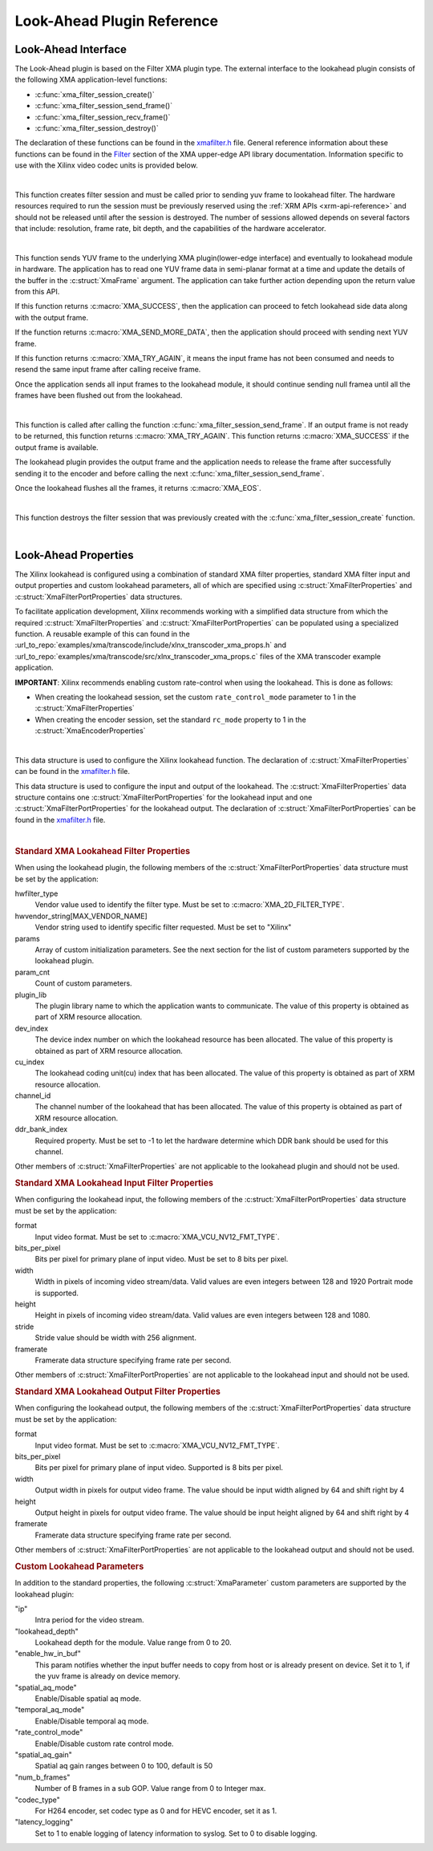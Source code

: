 *************************************
Look-Ahead Plugin Reference
*************************************

Look-Ahead Interface
======================

The Look-Ahead plugin is based on the Filter XMA plugin type. The external interface to the lookahead plugin consists of the following XMA application-level functions:

- :c:func:`xma_filter_session_create()`
- :c:func:`xma_filter_session_send_frame()`
- :c:func:`xma_filter_session_recv_frame()`
- :c:func:`xma_filter_session_destroy()`

The declaration of these functions can be found in the `xmafilter.h <https://github.com/Xilinx/XRT/blob/master/src/xma/include/app/xmafilter.h>`_ file. General reference information about these functions can be found in the `Filter <https://xilinx.github.io/XRT/master/html/xmakernels.main.html#filter>`_ section of the XMA upper-edge API library documentation. Information specific to use with the Xilinx video codec units is provided below.

|

.. c:function:: XmaFilterSession* xma_filter_session_create(XmaFilterProperties *props)

This function creates filter session and must be called prior to sending yuv frame to lookahead filter. The hardware resources required to run the session must be previously reserved using the :ref:`XRM APIs <xrm-api-reference>` and should not be released until after the session is destroyed. The number of sessions allowed depends on several factors that include: resolution, frame rate, bit depth, and the capabilities of the hardware accelerator.

|

.. c:function:: int32_t xma_filter_session_send_frame(XmaFilterSession *session, XmaFrame *frame)

This function sends YUV frame to the underlying XMA plugin(lower-edge interface) and eventually to lookahead module in hardware. The application has to read one YUV frame data in semi-planar format at a time and update the details of the buffer in the :c:struct:`XmaFrame` argument.
The application can take further action depending upon the return value from this API. 

If this function returns :c:macro:`XMA_SUCCESS`, then the application can proceed to fetch lookahead side data along with the output frame. 

If the function returns :c:macro:`XMA_SEND_MORE_DATA`, then the application should proceed with sending next YUV frame. 

If this function returns :c:macro:`XMA_TRY_AGAIN`, it means the input frame has not been consumed and needs to resend the same input frame after calling receive frame.

Once the application sends all input frames to the lookahead module, it should continue sending null framea until all the frames have been flushed out from the lookahead.

|

.. c:function:: int32_t xma_filter_session_recv_frame(XmaFilterSession *session, XmaFrame *frame)

This function is called after calling the function :c:func:`xma_filter_session_send_frame`. If an output frame is not ready to be returned, this function returns :c:macro:`XMA_TRY_AGAIN`. This function returns :c:macro:`XMA_SUCCESS` if the output frame is available.

The lookahead plugin provides the output frame and the application needs to release the frame after successfully sending it to the encoder and before calling the next :c:func:`xma_filter_session_send_frame`. 

Once the lookahead flushes all the frames, it returns :c:macro:`XMA_EOS`.

|

.. c:function:: int32_t xma_filter_session_destroy(XmaFilterSession *session)

This function destroys the filter session that was previously created with the :c:func:`xma_filter_session_create` function.

|

Look-Ahead Properties
=====================

The Xilinx lookahead is configured using a combination of standard XMA filter properties, standard XMA filter input and output properties and custom lookahead parameters, all of which are specified using :c:struct:`XmaFilterProperties` and :c:struct:`XmaFilterPortProperties` data structures. 

To facilitate application development, Xilinx recommends working with a simplified data structure from which the required :c:struct:`XmaFilterProperties` and :c:struct:`XmaFilterPortProperties` can be populated using a specialized function. A reusable example of this can found in the :url_to_repo:`examples/xma/transcode/include/xlnx_transcoder_xma_props.h` and :url_to_repo:`examples/xma/transcode/src/xlnx_transcoder_xma_props.c` files of the XMA transcoder example application.

**IMPORTANT**: Xilinx recommends enabling custom rate-control when using the lookahead. This is done as follows:

* When creating the lookahead session, set the custom ``rate_control_mode`` parameter to 1 in the :c:struct:`XmaFilterProperties` 
* When creating the encoder session, set the standard ``rc_mode`` property to 1 in the :c:struct:`XmaEncoderProperties` 

|

.. c:struct:: XmaFilterProperties

This data structure is used to configure the Xilinx lookahead function. The declaration of :c:struct:`XmaFilterProperties` can be found in the `xmafilter.h <https://github.com/Xilinx/XRT/blob/master/src/xma/include/app/xmafilter.h>`_ file.


.. c:struct:: XmaFilterPortProperties

This data structure is used to configure the input and output of the lookahead. The :c:struct:`XmaFilterProperties` data structure contains one :c:struct:`XmaFilterPortProperties` for the lookahead input and one :c:struct:`XmaFilterPortProperties` for the lookahead output. The declaration of :c:struct:`XmaFilterPortProperties` can be found in the `xmafilter.h <https://github.com/Xilinx/XRT/blob/master/src/xma/include/app/xmafilter.h>`_ file.

|

.. rubric:: Standard XMA Lookahead Filter Properties

When using the lookahead plugin, the following members of the :c:struct:`XmaFilterPortProperties` data structure must be set by the application:

hwfilter_type
    Vendor value used to identify the filter type.
    Must be set to :c:macro:`XMA_2D_FILTER_TYPE`.

hwvendor_string[MAX_VENDOR_NAME]
    Vendor string used to identify specific filter requested.
    Must be set to "Xilinx" 

params
    Array of custom initialization parameters.
    See the next section for the list of custom parameters supported by the lookahead plugin.

param_cnt
    Count of custom parameters.

plugin_lib
    The plugin library name to which the application wants to communicate.
    The value of this property is obtained as part of XRM resource allocation.

dev_index
    The device index number on which the lookahead resource has been allocated.
    The value of this property is obtained as part of XRM resource allocation.

cu_index
    The lookahead coding unit(cu) index that has been allocated.
    The value of this property is obtained as part of XRM resource allocation.

channel_id
    The channel number of the lookahead that has been allocated.
    The value of this property is obtained as part of XRM resource allocation.
  
ddr_bank_index
    Required property.
    Must be set to -1 to let the hardware determine which DDR bank should be used for this channel.

Other members of :c:struct:`XmaFilterProperties` are not applicable to the lookahead plugin and should not be used.


.. rubric:: Standard XMA Lookahead Input Filter Properties

When configuring the lookahead input, the following members of the :c:struct:`XmaFilterPortProperties` data structure must be set by the application:

format
    Input video format.
    Must be set to :c:macro:`XMA_VCU_NV12_FMT_TYPE`.

bits_per_pixel
    Bits per pixel for primary plane of input video. 
    Must be set to 8 bits per pixel.

width
    Width in pixels of incoming video stream/data.
    Valid values are even integers between 128 and 1920
    Portrait mode is supported.

height
    Height in pixels of incoming video stream/data.
    Valid values are even integers between 128 and 1080.

stride
    Stride value should be width with 256 alignment.

framerate
    Framerate data structure specifying frame rate per second.

Other members of :c:struct:`XmaFilterPortProperties` are not applicable to the lookahead input and should not be used.


.. rubric:: Standard XMA Lookahead Output Filter Properties

When configuring the lookahead output, the following members of the :c:struct:`XmaFilterPortProperties` data structure must be set by the application:

format
    Input video format.
    Must be set to :c:macro:`XMA_VCU_NV12_FMT_TYPE`.

bits_per_pixel
    Bits per pixel for primary plane of input video. 
    Supported is 8 bits per pixel.

width
    Output width in pixels for output video frame.
    The value should be input width aligned by 64 and shift right by 4

height
    Output height in pixels for output video frame.
    The value should be input height aligned by 64 and shift right by 4

framerate
    Framerate data structure specifying frame rate per second.

Other members of :c:struct:`XmaFilterPortProperties` are not applicable to the lookahead output and should not be used.



.. rubric:: Custom Lookahead Parameters

In addition to the standard properties, the following :c:struct:`XmaParameter` custom parameters are supported by the lookahead plugin:

"ip"
    Intra period for the video stream.

"lookahead_depth"
    Lookahead depth for the module.
    Value range from 0 to 20.

"enable_hw_in_buf"
    This param notifies whether the input buffer needs to copy from host or is already present on device.
    Set it to 1, if the yuv frame is already on device memory.

"spatial_aq_mode"
    Enable/Disable spatial aq mode.

"temporal_aq_mode"
    Enable/Disable temporal aq mode.

"rate_control_mode"
    Enable/Disable custom rate control mode.

"spatial_aq_gain"
    Spatial aq gain ranges between 0 to 100, default is 50 

"num_b_frames"
    Number of B frames in a sub GOP. 
    Value range from 0 to Integer max.

"codec_type"
    For H264 encoder, set codec type as 0 and for HEVC encoder, set it as 1.

"latency_logging"
    Set to 1 to enable logging of latency information to syslog. Set to 0 to disable logging.

..
  ------------
  
  © Copyright 2020-2023, Advanced Micro Devices, Inc.
  
  Licensed under the Apache License, Version 2.0 (the "License"); you may not use this file except in compliance with the License. You may obtain a copy of the License at
  
  http://www.apache.org/licenses/LICENSE-2.0
  
  Unless required by applicable law or agreed to in writing, software distributed under the License is distributed on an "AS IS" BASIS, WITHOUT WARRANTIES OR CONDITIONS OF ANY KIND, either express or implied. See the License for the specific language governing permissions and limitations under the License.